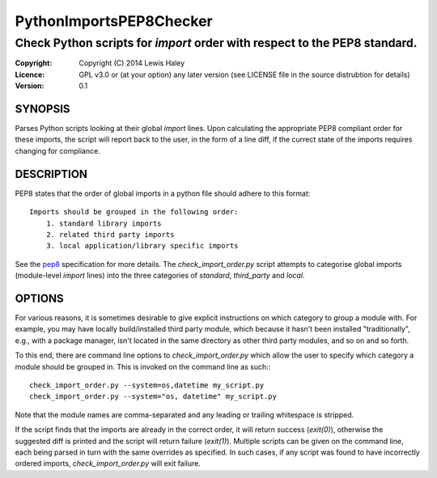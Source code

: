 ========================
PythonImportsPEP8Checker
========================

--------------------------------------------------------------------------
Check Python scripts for `import` order with respect to the PEP8 standard.
--------------------------------------------------------------------------

:Copyright: Copyright (C) 2014 Lewis Haley
:Licence: GPL v3.0 or (at your option) any later version (see LICENSE file in
         the source distrubtion for details)
:Version: 0.1

SYNOPSIS
========

Parses Python scripts looking at their global `import` lines. Upon calculating
the appropriate PEP8 compliant order for these imports, the script will report
back to the user, in the form of a line diff, if the currect state of the
imports requires changing for compliance.

DESCRIPTION
===========

PEP8 states that the order of global imports in a python file should adhere to
this format::

    Imports should be grouped in the following order:
        1. standard library imports
        2. related third party imports
        3. local application/library specific imports

See the pep8_ specification for more details. The `check_import_order.py`
script attempts to categorise global imports (module-level `import` lines)
into the three categories of `standard`, `third_party` and `local`.

.. _pep8: http://legacy.python.org/dev/peps/pep-0008/#imports

OPTIONS
=======

For various reasons, it is sometimes desirable to give explicit instructions
on which category to group a module with. For example, you may have locally
build/installed third party module, which because it hasn't been installed
"traditionally", e.g., with a package manager, isn't located in the same
directory as other third party modules, and so on and so forth.

To this end, there are command line options to `check_import_order.py` which
allow the user to specify which category a module should be grouped in. This
is invoked on the command line as such:::

    check_import_order.py --system=os,datetime my_script.py
    check_import_order.py --system="os, datetime" my_script.py

Note that the module names are comma-separated and any leading or trailing
whitespace is stripped.

If the script finds that the imports are already in the correct order, it will
return success (`exit(0)`), otherwise the suggested diff is printed and the
script will return failure (`exit(1)`). Multiple scripts can be given on the
command line, each being parsed in turn with the same overrides as specified.
In such cases, if any script was found to have incorrectly ordered imports,
`check_import_order.py` will exit failure.
